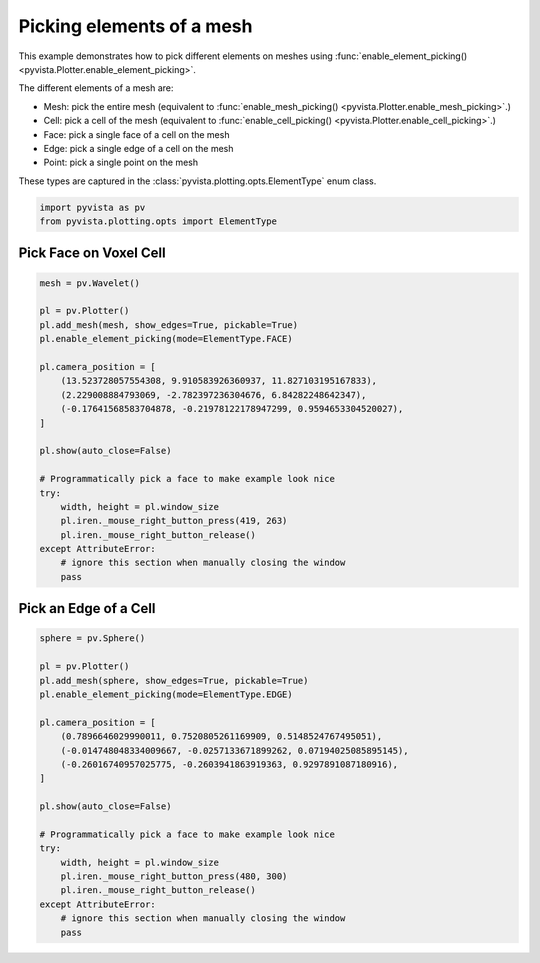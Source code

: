 
.. DO NOT EDIT.
.. THIS FILE WAS AUTOMATICALLY GENERATED BY SPHINX-GALLERY.
.. TO MAKE CHANGES, EDIT THE SOURCE PYTHON FILE:
.. "examples/02-plot/element-picking.py"
.. LINE NUMBERS ARE GIVEN BELOW.

.. only:: html

    .. note::
        :class: sphx-glr-download-link-note

        :ref:`Go to the end <sphx_glr_download_examples_02-plot_element-picking.py>`
        to download the full example code

.. rst-class:: sphx-glr-example-title

.. _sphx_glr_examples_02-plot_element-picking.py:


.. _element_picking_example:

Picking elements of a mesh
~~~~~~~~~~~~~~~~~~~~~~~~~~
This example demonstrates how to pick different elements on meshes using
:func:`enable_element_picking() <pyvista.Plotter.enable_element_picking>`.

The different elements of a mesh are:

* Mesh: pick the entire mesh (equivalent to :func:`enable_mesh_picking() <pyvista.Plotter.enable_mesh_picking>`.)
* Cell: pick a cell of the mesh (equivalent to :func:`enable_cell_picking() <pyvista.Plotter.enable_cell_picking>`.)
* Face: pick a single face of a cell on the mesh
* Edge: pick a single edge of a cell on the mesh
* Point: pick a single point on the mesh

These types are captured in the :class:`pyvista.plotting.opts.ElementType` enum class.

.. GENERATED FROM PYTHON SOURCE LINES 20-24

.. code-block:: default


    import pyvista as pv
    from pyvista.plotting.opts import ElementType








.. GENERATED FROM PYTHON SOURCE LINES 26-29

Pick Face on Voxel Cell
+++++++++++++++++++++++


.. GENERATED FROM PYTHON SOURCE LINES 29-52

.. code-block:: default

    mesh = pv.Wavelet()

    pl = pv.Plotter()
    pl.add_mesh(mesh, show_edges=True, pickable=True)
    pl.enable_element_picking(mode=ElementType.FACE)

    pl.camera_position = [
        (13.523728057554308, 9.910583926360937, 11.827103195167833),
        (2.229008884793069, -2.782397236304676, 6.84282248642347),
        (-0.17641568583704878, -0.21978122178947299, 0.9594653304520027),
    ]

    pl.show(auto_close=False)

    # Programmatically pick a face to make example look nice
    try:
        width, height = pl.window_size
        pl.iren._mouse_right_button_press(419, 263)
        pl.iren._mouse_right_button_release()
    except AttributeError:
        # ignore this section when manually closing the window
        pass








.. tab-set::



   .. tab-item:: Static Scene



            
     .. image-sg:: /examples/02-plot/images/sphx_glr_element-picking_001.png
        :alt: element picking
        :srcset: /examples/02-plot/images/sphx_glr_element-picking_001.png
        :class: sphx-glr-single-img
     


   .. tab-item:: Interactive Scene



       .. offlineviewer:: /home/runner/work/pyvista-doc-translations/pyvista-doc-translations/pyvista/doc/source/examples/02-plot/images/sphx_glr_element-picking_001.vtksz






.. GENERATED FROM PYTHON SOURCE LINES 53-56

Pick an Edge of a Cell
++++++++++++++++++++++


.. GENERATED FROM PYTHON SOURCE LINES 56-78

.. code-block:: default

    sphere = pv.Sphere()

    pl = pv.Plotter()
    pl.add_mesh(sphere, show_edges=True, pickable=True)
    pl.enable_element_picking(mode=ElementType.EDGE)

    pl.camera_position = [
        (0.7896646029990011, 0.7520805261169909, 0.5148524767495051),
        (-0.014748048334009667, -0.0257133671899262, 0.07194025085895145),
        (-0.26016740957025775, -0.2603941863919363, 0.9297891087180916),
    ]

    pl.show(auto_close=False)

    # Programmatically pick a face to make example look nice
    try:
        width, height = pl.window_size
        pl.iren._mouse_right_button_press(480, 300)
        pl.iren._mouse_right_button_release()
    except AttributeError:
        # ignore this section when manually closing the window
        pass







.. tab-set::



   .. tab-item:: Static Scene



            
     .. image-sg:: /examples/02-plot/images/sphx_glr_element-picking_002.png
        :alt: element picking
        :srcset: /examples/02-plot/images/sphx_glr_element-picking_002.png
        :class: sphx-glr-single-img
     


   .. tab-item:: Interactive Scene



       .. offlineviewer:: /home/runner/work/pyvista-doc-translations/pyvista-doc-translations/pyvista/doc/source/examples/02-plot/images/sphx_glr_element-picking_002.vtksz







.. rst-class:: sphx-glr-timing

   **Total running time of the script:** (0 minutes 0.912 seconds)


.. _sphx_glr_download_examples_02-plot_element-picking.py:

.. only:: html

  .. container:: sphx-glr-footer sphx-glr-footer-example




    .. container:: sphx-glr-download sphx-glr-download-python

      :download:`Download Python source code: element-picking.py <element-picking.py>`

    .. container:: sphx-glr-download sphx-glr-download-jupyter

      :download:`Download Jupyter notebook: element-picking.ipynb <element-picking.ipynb>`


.. only:: html

 .. rst-class:: sphx-glr-signature

    `Gallery generated by Sphinx-Gallery <https://sphinx-gallery.github.io>`_
